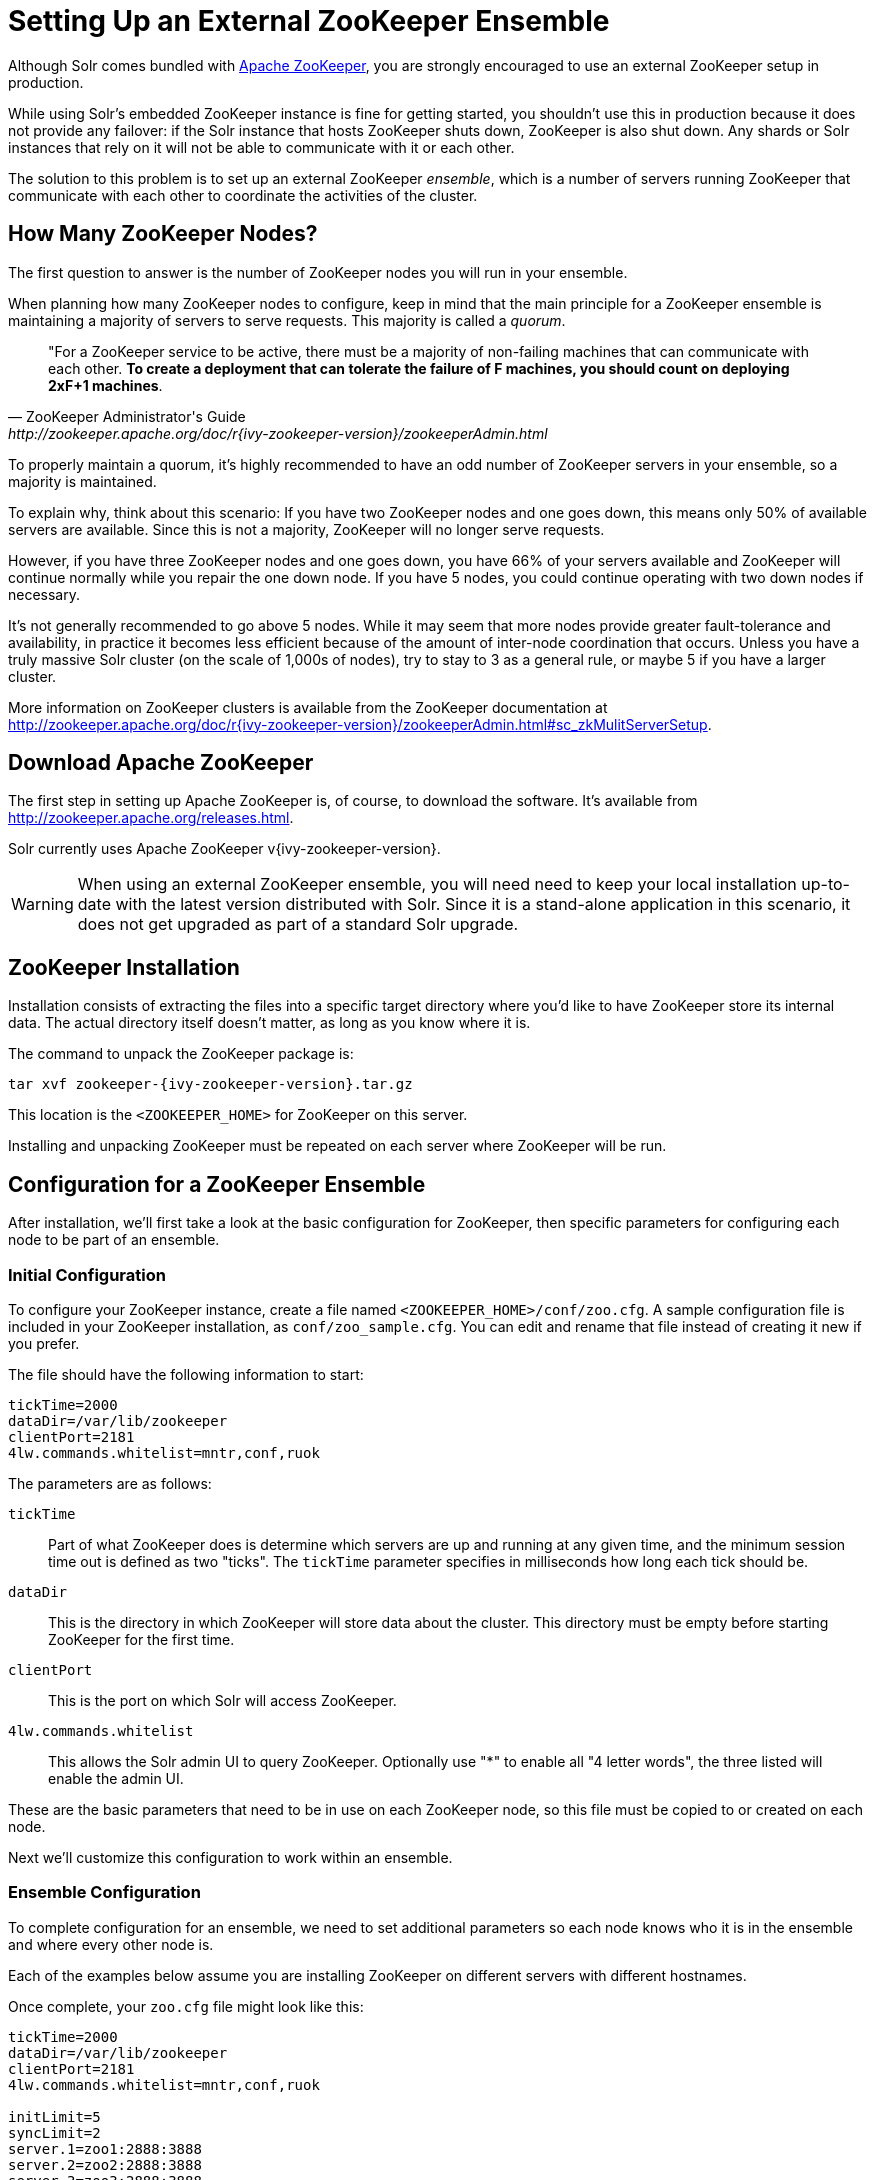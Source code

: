 = Setting Up an External ZooKeeper Ensemble
// Licensed to the Apache Software Foundation (ASF) under one
// or more contributor license agreements.  See the NOTICE file
// distributed with this work for additional information
// regarding copyright ownership.  The ASF licenses this file
// to you under the Apache License, Version 2.0 (the
// "License"); you may not use this file except in compliance
// with the License.  You may obtain a copy of the License at
//
//   http://www.apache.org/licenses/LICENSE-2.0
//
// Unless required by applicable law or agreed to in writing,
// software distributed under the License is distributed on an
// "AS IS" BASIS, WITHOUT WARRANTIES OR CONDITIONS OF ANY
// KIND, either express or implied.  See the License for the
// specific language governing permissions and limitations
// under the License.

Although Solr comes bundled with http://zookeeper.apache.org[Apache ZooKeeper], you are strongly encouraged to use an external ZooKeeper setup in production.

While using Solr's embedded ZooKeeper instance is fine for getting started, you shouldn't use this in production because it does not provide any failover: if the Solr instance that hosts ZooKeeper shuts down, ZooKeeper is also shut down.
Any shards or Solr instances that rely on it will not be able to communicate with it or each other.

The solution to this problem is to set up an external ZooKeeper _ensemble_, which is a number of servers running ZooKeeper that communicate with each other to coordinate the activities of the cluster.

== How Many ZooKeeper Nodes?

The first question to answer is the number of ZooKeeper nodes you will run in your ensemble.

When planning how many ZooKeeper nodes to configure, keep in mind that the main principle for a ZooKeeper ensemble is maintaining a majority of servers to serve requests. This majority is called a _quorum_.

[quote,ZooKeeper Administrator's Guide,http://zookeeper.apache.org/doc/r{ivy-zookeeper-version}/zookeeperAdmin.html]
____
"For a ZooKeeper service to be active, there must be a majority of non-failing machines that can communicate with each other. *To create a deployment that can tolerate the failure of F machines, you should count on deploying 2xF+1 machines*.
____

To properly maintain a quorum, it's highly recommended to have an odd number of ZooKeeper servers in your ensemble, so a majority is maintained.

To explain why, think about this scenario: If you have two ZooKeeper nodes and one goes down, this means only 50% of available servers are available. Since this is not a majority, ZooKeeper will no longer serve requests.

However, if you have three ZooKeeper nodes and one goes down, you have 66% of your servers available and ZooKeeper will continue normally while you repair the one down node. If you have 5 nodes, you could continue operating with two down nodes if necessary.

It's not generally recommended to go above 5 nodes. While it may seem that more nodes provide greater fault-tolerance and availability, in practice it becomes less efficient because of the amount of inter-node coordination that occurs. Unless you have a truly massive Solr cluster (on the scale of 1,000s of nodes), try to stay to 3 as a general rule, or maybe 5 if you have a larger cluster.

More information on ZooKeeper clusters is available from the ZooKeeper documentation at http://zookeeper.apache.org/doc/r{ivy-zookeeper-version}/zookeeperAdmin.html#sc_zkMulitServerSetup.

== Download Apache ZooKeeper

The first step in setting up Apache ZooKeeper is, of course, to download the software. It's available from http://zookeeper.apache.org/releases.html.

Solr currently uses Apache ZooKeeper v{ivy-zookeeper-version}.

[WARNING]
====
When using an external ZooKeeper ensemble, you will need need to keep your local installation up-to-date with the latest version distributed with Solr. Since it is a stand-alone application in this scenario, it does not get upgraded as part of a standard Solr upgrade.
====

== ZooKeeper Installation

Installation consists of extracting the files into a specific target directory where you'd like to have ZooKeeper store its internal data. The actual directory itself doesn't matter, as long as you know where it is.

The command to unpack the ZooKeeper package is:

[source,bash,subs="attributes"]
tar xvf zookeeper-{ivy-zookeeper-version}.tar.gz

This location is the `<ZOOKEEPER_HOME>` for ZooKeeper on this server.

Installing and unpacking ZooKeeper must be repeated on each server where ZooKeeper will be run.

== Configuration for a ZooKeeper Ensemble

After installation, we'll first take a look at the basic configuration for ZooKeeper, then specific parameters for configuring each node to be part of an ensemble.

=== Initial Configuration

To configure your ZooKeeper instance, create a file named `<ZOOKEEPER_HOME>/conf/zoo.cfg`. A sample configuration file is included in your ZooKeeper installation, as `conf/zoo_sample.cfg`. You can edit and rename that file instead of creating it new if you prefer.

The file should have the following information to start:

[source,properties]
----
tickTime=2000
dataDir=/var/lib/zookeeper
clientPort=2181
4lw.commands.whitelist=mntr,conf,ruok
----

The parameters are as follows:

`tickTime`:: Part of what ZooKeeper does is determine which servers are up and running at any given time, and the minimum session time out is defined as two "ticks". The `tickTime` parameter specifies in milliseconds how long each tick should be.

`dataDir`:: This is the directory in which ZooKeeper will store data about the cluster. This directory must be empty before starting ZooKeeper for the first time.

`clientPort`:: This is the port on which Solr will access ZooKeeper.

`4lw.commands.whitelist`:: This allows the Solr admin UI to query ZooKeeper. Optionally use "*" to enable all "4 letter words", the three listed will enable the admin UI.

These are the basic parameters that need to be in use on each ZooKeeper node, so this file must be copied to or created on each node.

Next we'll customize this configuration to work within an ensemble.

=== Ensemble Configuration

To complete configuration for an ensemble, we need to set additional parameters so each node knows who it is in the ensemble and where every other node is.

Each of the examples below assume you are installing ZooKeeper on different servers with different hostnames.

Once complete, your `zoo.cfg` file might look like this:

[source,properties]
----
tickTime=2000
dataDir=/var/lib/zookeeper
clientPort=2181
4lw.commands.whitelist=mntr,conf,ruok

initLimit=5
syncLimit=2
server.1=zoo1:2888:3888
server.2=zoo2:2888:3888
server.3=zoo3:2888:3888

autopurge.snapRetainCount=3
autopurge.purgeInterval=1
----

We've added these parameters to the three we had already:

`initLimit`:: Amount of time, in ticks, to allow followers to connect and sync to a leader. In this case, you have 5 ticks, each of which is 2000 milliseconds long, so the server will wait as long as 10 seconds to connect and sync with the leader.

`syncLimit`:: Amount of time, in ticks, to allow followers to sync with ZooKeeper. If followers fall too far behind a leader, they will be dropped.

`server._X_`:: These are the server IDs (the `_X_` part), hostnames (or IP addresses) and ports for all servers in the ensemble. The IDs differentiate each node of the ensemble, and allow each node to know where each of the other node is located. The ports can be any ports you choose; ZooKeeper's default ports are `2888:3888`.
+
Since we've assigned server IDs to specific hosts/ports, we must also define which server in the list this node is. We do this with a `myid` file stored in the data directory (defined by the `dataDir` parameter). The contents of the `myid` file is only the server ID.
+
In the case of the configuration example above, you would create the file `/var/lib/zookeeper/1/myid` with the content "1" (without quotes), as in this example:
+
[source,bash]
1

`autopurge.snapRetainCount`:: The number of snapshots and corresponding transaction logs to retain when purging old snapshots and transaction logs.
+
ZooKeeper automatically keeps a transaction log and writes to it as changes are made. A snapshot of the current state is taken periodically, and this snapshot supersedes transaction logs older than the snapshot. However, ZooKeeper never cleans up either the old snapshots or the old transaction logs; over time they will silently fill available disk space on each server.
+
To avoid this, set the `autopurge.snapRetainCount` and `autopurge.purgeInterval` parameters to enable an automatic clean up (purge) to occur at regular intervals. The `autopurge.snapRetainCount` parameter will keep the set number of snapshots and transaction logs when a clean up occurs. This parameter can be configured higher than `3`, but cannot be set lower than 3.

`autopurge.purgeInterval`:: The time in hours between purge tasks. The default for this parameter is `0`, so must be set to `1` or higher to enable automatic clean up of snapshots and transaction logs. Setting it as high as `24`, for once a day, is acceptable if preferred.

We'll repeat this configuration on each node.

On the second node, update `<ZOOKEEPER_HOME>/conf/zoo.cfg` file so it matches the content on node 1 (particularly the server hosts and ports):

[source,properties]
----
tickTime=2000
dataDir=/var/lib/zookeeper
clientPort=2181
4lw.commands.whitelist=mntr,conf,ruok

initLimit=5
syncLimit=2
server.1=zoo1:2888:3888
server.2=zoo2:2888:3888
server.3=zoo3:2888:3888

autopurge.snapRetainCount=3
autopurge.purgeInterval=1
----

On the second node, create a `myid` file with the contents "2", and put it in the `/var/lib/zookeeper` directory.

[source,bash]
2

On the third node, update `<ZOOKEEPER_HOME>/conf/zoo.cfg` file so it matches the content on nodes 1 and 2 (particularly the server hosts and ports):

[source,properties]
----
tickTime=2000
dataDir=/var/lib/zookeeper
clientPort=2181
4lw.commands.whitelist=mntr,conf,ruok

initLimit=5
syncLimit=2
server.1=zoo1:2888:3888
server.2=zoo2:2888:3888
server.3=zoo3:2888:3888

autopurge.snapRetainCount=3
autopurge.purgeInterval=1
----

And create the `myid` file in the `/var/lib/zookeeper` directory:

[source,bash]
3

Repeat this for servers 4 and 5 if you are creating a 5-node ensemble (a rare case).


=== ZooKeeper Environment Configuration

To ease troubleshooting in case of problems with the ensemble later, it's recommended to run ZooKeeper with logging enabled and with proper JVM garbage collection (GC) settings.

. Create a file named `zookeeper-env.sh` and put it in the `<ZOOKEEPER_HOME>/conf` directory (the same place you put `zoo.cfg`). This file will need to exist on each server of the ensemble.

. Add the following settings to the file:
+
[source,properties]
----
ZOO_LOG_DIR="/path/for/log/files"
ZOO_LOG4J_PROP="INFO,ROLLINGFILE"

SERVER_JVMFLAGS="-Xms2048m -Xmx2048m -verbose:gc -XX:+PrintHeapAtGC -XX:+PrintGCDetails -XX:+PrintGCDateStamps -XX:+PrintGCTimeStamps -XX:+PrintTenuringDistribution -XX:+PrintGCApplicationStoppedTime -Xloggc:$ZOO_LOG_DIR/zookeeper_gc.log -XX:+UseGCLogFileRotation -XX:NumberOfGCLogFiles=9 -XX:GCLogFileSize=20M"
----
+
The property `ZOO_LOG_DIR` defines the location on the server where ZooKeeper will print its logs. `ZOO_LOG4J_PROP` sets the logging level and log appenders.
+
With `SERVER_JVMFLAGS`, we've defined several parameters for garbage collection and logging GC-related events. One of the system parameters is `-Xloggc:$ZOO_LOG_DIR/zookeeper_gc.log`, which will put the garbage collection logs in the same directory we've defined for ZooKeeper logs, in a file named `zookeeper_gc.log`.

. Review the default settings in `<ZOOKEEPER_HOME>/conf/log4j.properties`, especially the `log4j.appender.ROLLINGFILE.MaxFileSize` parameter. This sets the size at which log files will be rolled over, and by default it is 10MB.

. Copy `zookeeper-env.sh` and any changes to `log4j.properties` to each server in the ensemble.

NOTE: The above instructions are for Linux servers only. The default `zkServer.sh` script includes support for a `zookeeper-env.sh` file but the Windows version of the script, `zkServer.cmd`, does not. To make the same configuration on a Windows server, the changes would need to be made directly in the `zkServer.cmd`.

At this point, you are ready to start your ZooKeeper ensemble.

=== More Information about ZooKeeper

ZooKeeper provides a great deal of power through additional configurations, but delving into them is beyond the scope of Solr's documentation. For more information, see the  http://zookeeper.apache.org/doc/r{ivy-zookeeper-version}[ZooKeeper documentation].

== Starting and Stopping ZooKeeper

=== Start ZooKeeper

To start the ensemble, use the `<ZOOKEEPER_HOME>/bin/zkServer.sh` or `zkServer.cmd` script, as with this command:

.Linux OS
[source,bash]
zkServer.sh start

.Windows OS
[source,text]
zkServer.cmd start

This command needs to be run on each server that will run ZooKeeper.

TIP: You should see the ZooKeeper logs in the directory where you defined to store them. However, immediately after startup, you may not see the `zookeeper_gc.log` yet, as it likely will not appear until garbage collection has happened the first time.

=== Shut Down ZooKeeper

To shut down ZooKeeper, use the same `zkServer.sh` or `zkServer.cmd` script on each server with the "stop" command:

.Linux OS
[source,bash]
zkServer.sh stop

.Windows OS
[source,text]
zkServer.cmd stop

== Solr Configuration

When starting Solr, you must provide an address for ZooKeeper or Solr won't know how to use it. This can be done in two ways: by defining the _connect string_, a list of servers where ZooKeeper is running, at every startup on every node of the Solr cluster, or by editing Solr's include file as a permanent system parameter. Both approaches are described below.

When referring to the location of ZooKeeper within Solr, it's best to use the addresses of all the servers in the ensemble. If one happens to be down, Solr will automatically be able to send its request to another server in the list.

ZooKeeper version 3.5 and later supports dynamic reconfiguration of server addresses and roles. But note that Solr will only be able to talk to the servers listed in the static ZooKeeper connect string.

=== Using a chroot

If your ensemble is or will be shared among other systems besides Solr, you should consider defining application-specific _znodes_, or a hierarchical namespace that will only include Solr's files.

Once you create a znode for each application, you add it's name, also called a _chroot_, to the end of your connect string whenever you tell Solr where to access ZooKeeper.

Creating a chroot is done with a `bin/solr` command:

[source,text]
bin/solr zk mkroot /solr -z zk1:2181,zk2:2181,zk3:2181

See the section <<solr-control-script-reference.adoc#create-a-znode-supports-chroot,Create a znode>> for more examples of this command.

Once the znode is created, it behaves in a similar way to a directory on a filesystem: the data stored by Solr in ZooKeeper is nested beneath the main data directory and won't be mixed with data from another system or process that uses the same ZooKeeper ensemble.

=== Using the -z Parameter with bin/solr

Pointing Solr at the ZooKeeper ensemble you've created is a simple matter of using the `-z` parameter when using the `bin/solr` script.

For example, to point the Solr instance to the ZooKeeper you've started on port 2181 on three servers with chroot `/solr` (see <<Using a chroot>> above), this is what you'd need to do:

[source,bash]
----
bin/solr start -e cloud -z zk1:2181,zk2:2181,zk3:2181/solr
----

=== Updating Solr Include Files

If you update Solr include files (`solr.in.sh` or `solr.in.cmd`), which overrides defaults used with `bin/solr`, you will not have to use the `-z` parameter with `bin/solr` commands.


[.dynamic-tabs]
--
[example.tab-pane#linux1]
====
[.tab-label]*Linux: solr.in.sh*

The section to look for will be commented out:

[source,properties]
----
# Set the ZooKeeper connection string if using an external ZooKeeper ensemble
# e.g. host1:2181,host2:2181/chroot
# Leave empty if not using SolrCloud
#ZK_HOST=""
----

Remove the comment marks at the start of the line and enter the ZooKeeper connect string:

[source,properties]
----
# Set the ZooKeeper connection string if using an external ZooKeeper ensemble
# e.g. host1:2181,host2:2181/chroot
# Leave empty if not using SolrCloud
ZK_HOST="zk1:2181,zk2:2181,zk3:2181/solr"
----
====

[example.tab-pane#zkwindows]
====
[.tab-label]*Windows: solr.in.cmd*

The section to look for will be commented out:

[source,bat]
----
REM Set the ZooKeeper connection string if using an external ZooKeeper ensemble
REM e.g. host1:2181,host2:2181/chroot
REM Leave empty if not using SolrCloud
REM set ZK_HOST=
----

Remove the comment marks at the start of the line and enter the ZooKeeper connect string:

[source,bat]
----
REM Set the ZooKeeper connection string if using an external ZooKeeper ensemble
REM e.g. host1:2181,host2:2181/chroot
REM Leave empty if not using SolrCloud
set ZK_HOST=zk1:2181,zk2:2181,zk3:2181/solr
----
====
--

Now you will not have to enter the connection string when starting Solr.

== Increasing the File Size Limit

ZooKeeper is designed to hold small files, on the order of kilobytes.  By default, ZooKeeper's file size limit is 1MB.  Attempting to write or read files larger than this will cause errors.

Some Solr features, e.g., text analysis synonyms, LTR, and OpenNLP named entity recognition, require configuration resources that can be larger than the default limit.  ZooKeeper can be configured, via Java system property https://zookeeper.apache.org/doc/r{ivy-zookeeper-version}/zookeeperAdmin.html#Unsafe+Options[`jute.maxbuffer`], to increase this limit.  Note that this configuration, which is required both for ZooKeeper server(s) and for all clients that connect to the server(s), must be the same everywhere it is specified.

=== Configuring jute.maxbuffer on ZooKeeper Nodes

`jute.maxbuffer` must be configured on each external ZooKeeper node.  This can be achieved in any of the following ways; note though that only the first option works on Windows:

. In `<ZOOKEEPER_HOME>/conf/zoo.cfg`, e.g., to increase the file size limit to one byte less than 10MB, add this line:
+
[source,properties]
jute.maxbuffer=0x9fffff
. In `<ZOOKEEPER_HOME>/conf/zookeeper-env.sh`, e.g., to increase the file size limit to 50MiB, add this line:
+
[source,properties]
JVMFLAGS="$JVMFLAGS -Djute.maxbuffer=50000000"
. In `<ZOOKEEPER_HOME>/bin/zkServer.sh`, add a `JVMFLAGS` environment variable assignment near the top of the script, e.g., to increase the file size limit to 5MiB:
+
[source,properties]
JVMFLAGS="$JVMFLAGS -Djute.maxbuffer=5000000"

=== Configuring jute.maxbuffer for ZooKeeper Clients

The `bin/solr` script invokes Java programs that act as ZooKeeper clients. When you use Solr's bundled ZooKeeper server instead of setting up an external ZooKeeper ensemble, the configuration described below will also configure the ZooKeeper server.

Add the setting to the `SOLR_OPTS` environment variable in Solr's include file (`bin/solr.in.sh` or `solr.in.cmd`):

[.dynamic-tabs]
--
[example.tab-pane#linux2]
====
[.tab-label]*Linux: solr.in.sh*

The section to look for will start:

[source,properties]
----
# Anything you add to the SOLR_OPTS variable will be included in the java
# start command line as-is, in ADDITION to other options. If you specify the
# -a option on start script, those options will be appended as well. Examples:
----

Add the following line to increase the file size limit to 2MB:

[source,properties]
SOLR_OPTS="$SOLR_OPTS -Djute.maxbuffer=0x200000"
====

[example.tab-pane#zkwindows2]
====
[.tab-label]*Windows: solr.in.cmd*

The section to look for will start:

[source,bat]
----
REM Anything you add to the SOLR_OPTS variable will be included in the java
REM start command line as-is, in ADDITION to other options. If you specify the
REM -a option on start script, those options will be appended as well. Examples:
----

Add the following line to increase the file size limit to 2MB:

[source,bat]
----
set SOLR_OPTS=%SOLR_OPTS% -Djute.maxbuffer=0x200000
----
====
--

== Securing the ZooKeeper Connection

You may also want to secure the communication between ZooKeeper and Solr.

To setup ACL protection of znodes, see the section <<zookeeper-access-control.adoc#zookeeper-access-control,ZooKeeper Access Control>>.

